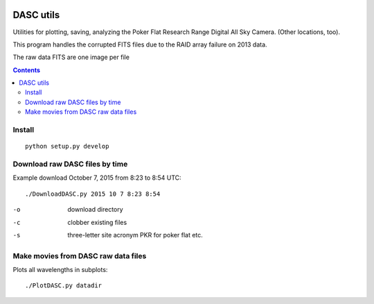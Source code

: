 .. image:: https://travis-ci.org/scienceopen/dascutils.svg?branch=master
    :target: https://travis-ci.org/scienceopen/dascutils

.. image:: https://coveralls.io/repos/github/scienceopen/dascutils/badge.svg?branch=master 
    :target: https://coveralls.io/github/scienceopen/dascutils?branch=master    

============
DASC utils
============

Utilities for plotting, saving, analyzing the Poker Flat Research Range Digital All Sky Camera.
(Other locations, too).

This program handles the corrupted FITS files due to the RAID array failure on 2013 data.

The raw data FITS are one image per file

.. contents::

Install
=======
::

	python setup.py develop
	
Download raw DASC files by time
===========================
Example download October 7, 2015 from 8:23 to 8:54 UTC::

    ./DownloadDASC.py 2015 10 7 8:23 8:54 
    
-o  download directory
-c  clobber existing files
-s  three-letter site acronym PKR for poker flat etc.

Make movies from DASC raw data files
====================================
Plots all wavelengths in subplots::

    ./PlotDASC.py datadir
